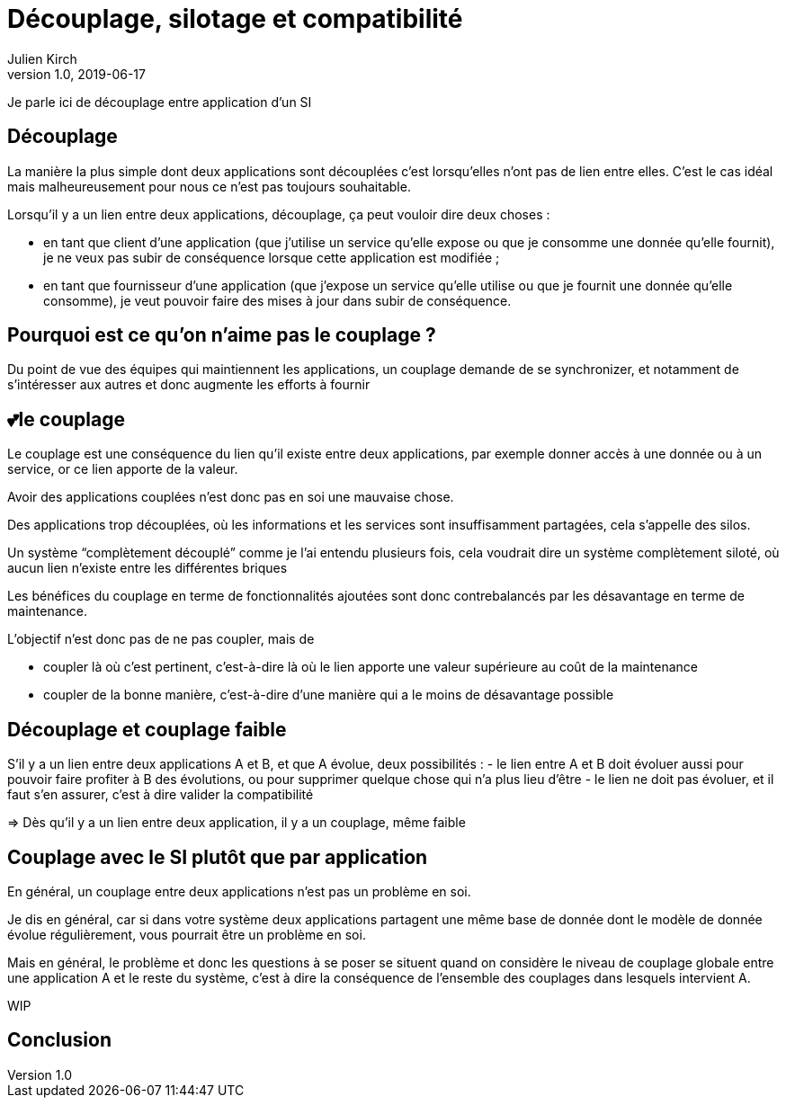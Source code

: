 = Découplage, silotage et compatibilité
Julien Kirch
v1.0, 2019-06-17

Je parle ici de découplage entre application d'un SI

== Découplage

La manière la plus simple dont deux applications sont découplées c'est lorsqu'elles n'ont pas de lien entre elles.
C'est le cas idéal mais malheureusement pour nous ce n'est pas toujours souhaitable.

Lorsqu'il y a un lien entre deux applications, découplage, ça peut vouloir dire deux choses :

* en tant que client d'une application (que j'utilise un service qu'elle expose ou que je consomme une donnée qu'elle fournit), je ne veux pas subir de conséquence lorsque cette application est modifiée ;
* en tant que fournisseur d'une application (que j'expose un service qu'elle utilise ou que je fournit une donnée qu'elle consomme), je veut pouvoir faire des mises à jour dans subir de conséquence.

== Pourquoi est ce qu'on n'aime pas le couplage ?

Du point de vue des équipes qui maintiennent les applications, un couplage demande de se synchronizer, et notamment de s'intéresser aux autres et donc augmente les efforts à fournir

== 💕le couplage

Le couplage est une conséquence du lien qu'il existe entre deux applications, par exemple donner accès à une donnée ou à un service, or ce lien apporte de la valeur.

Avoir des applications couplées n'est donc pas en soi une mauvaise chose.

Des applications trop découplées, où les informations et les services sont insuffisamment partagées, cela s'appelle des silos.

Un système "`complètement découplé`" comme je l'ai entendu plusieurs fois, cela voudrait dire un système complètement siloté, où aucun lien n'existe entre les différentes briques

Les bénéfices du couplage en terme de fonctionnalités ajoutées sont donc contrebalancés par les désavantage en terme de maintenance.

L'objectif n'est donc pas de ne pas coupler, mais de

* coupler là où c'est pertinent, c'est-à-dire là où le lien apporte une valeur supérieure au coût de la maintenance
* coupler de la bonne manière, c'est-à-dire d'une manière qui a le moins de désavantage possible

== Découplage et couplage faible

S'il y a un lien entre deux applications A et B, et que A évolue, deux possibilités{nbsp}:
- le lien entre A et B doit évoluer aussi pour pouvoir faire profiter à B des évolutions, ou pour supprimer quelque chose qui n'a plus lieu d'être
- le lien ne doit pas évoluer, et il faut s'en assurer, c'est à dire valider la compatibilité 

=> Dès qu'il y a un lien entre deux application, il y a un couplage, même faible

== Couplage avec le SI plutôt que par application

En général, un couplage entre deux applications n'est pas un problème en soi.

Je dis en général, car si dans votre système deux applications partagent une même base de donnée dont le modèle de donnée évolue régulièrement, vous pourrait être un problème en soi.

Mais en général, le problème et donc les questions à se poser se situent quand on considère le niveau de couplage globale entre une application A et le reste du système, c'est à dire la conséquence de l'ensemble des couplages dans lesquels intervient A.

WIP

== Conclusion